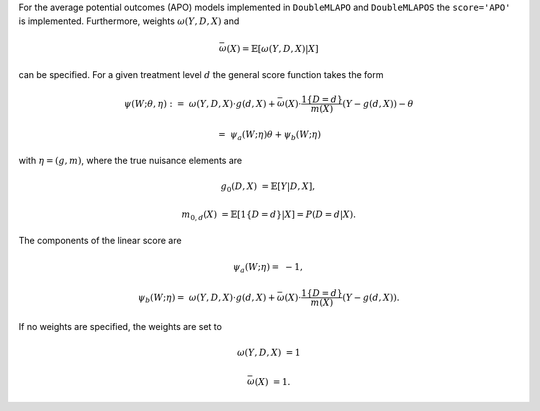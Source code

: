 For the average potential outcomes (APO) models implemented in ``DoubleMLAPO`` and ``DoubleMLAPOS``
the ``score='APO'`` is implemented. Furthermore, weights :math:`\omega(Y,D,X)` and

.. math::

    \bar{\omega}(X) = \mathbb{E}[\omega(Y,D,X)|X]

can be specified. For a given treatment level :math:`d` the general score function takes the form 

.. math::

    \psi(W; \theta, \eta) :=\; &\omega(Y,D,X) \cdot g(d,X) + \bar{\omega}(X)\cdot \frac{1\lbrace D = d\rbrace }{m(X)}(Y - g(d,X)) - \theta

    =& \psi_a(W; \eta) \theta + \psi_b(W; \eta)

with :math:`\eta=(g,m)`, where the true nuisance elements are 

.. math::

    g_0(D, X) &= \mathbb{E}[Y | D, X],

    m_{0,d}(X) &= \mathbb{E}[1\lbrace D = d\rbrace | X] = P(D=d|X).

The components of the linear score are

.. math::

    \psi_a(W; \eta) =&  - 1,

    \psi_b(W; \eta) =\; &\omega(Y,D,X) \cdot g(d,X) + \bar{\omega}(X)\cdot \frac{1\lbrace D = d\rbrace }{m(X)}(Y - g(d,X)).


If no weights are specified, the weights are set to

.. math::

    \omega(Y,D,X) &= 1

    \bar{\omega}(X) &= 1.
